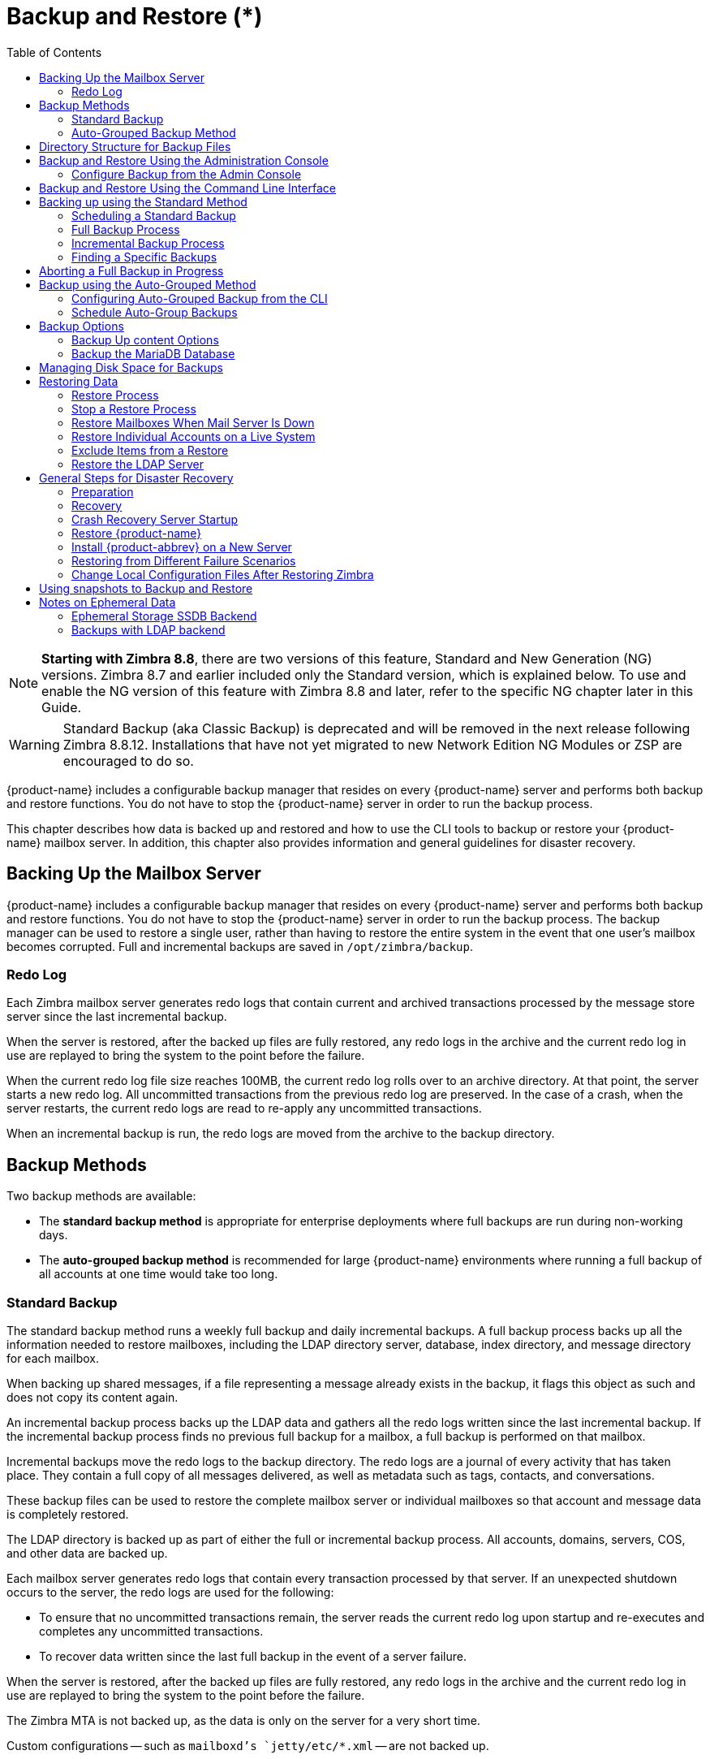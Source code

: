 [[backup_and_restore]]
= Backup and Restore (*)
:toc:

[NOTE]
*Starting with Zimbra 8.8*, there are two versions of this feature, Standard and New Generation (NG) versions.
Zimbra 8.7 and earlier included only the Standard version, which is explained below.
To use and enable the NG version of this feature with Zimbra 8.8 and later, refer to the specific NG chapter later in this Guide.


[WARNING]
Standard Backup (aka Classic Backup) is deprecated and will be removed in the next release following Zimbra 8.8.12.
Installations that have not yet migrated to new Network Edition NG Modules or ZSP are encouraged to do so.

{product-name} includes a configurable backup manager that resides on every
{product-name} server and performs both backup and restore functions. You
do not have to stop the {product-name} server in order to run the backup
process.

This chapter describes how data is backed up and restored and how to use
the CLI tools to backup or restore your {product-name} mailbox
server. In addition, this chapter also provides information and general
guidelines for disaster recovery.

== Backing Up the Mailbox Server

{product-name} includes a configurable backup manager that resides
on every {product-name} server and performs both backup and
restore functions. You do not have to stop the {product-name}
server in order to run the backup process. The backup manager can be
used to restore a single user, rather than having to restore the entire
system in the event that one user's mailbox becomes corrupted. Full and
incremental backups are saved in `/opt/zimbra/backup`.


=== Redo Log

Each Zimbra mailbox server generates redo logs that contain current and
archived transactions processed by the message store server since the
last incremental backup.

When the server is restored, after the backed up files are fully
restored, any redo logs in the archive and the current redo log in use
are replayed to bring the system to the point before the failure.

When the current redo log file size reaches 100MB, the current redo log
rolls over to an archive directory. At that point, the server starts a
new redo log. All uncommitted transactions from the previous redo log
are preserved. In the case of a crash, when the server restarts, the
current redo logs are read to re-apply any uncommitted transactions.

When an incremental backup is run, the redo logs are moved from the
archive to the backup directory.

== Backup Methods

Two backup methods are available:

* The *standard backup method* is appropriate for enterprise deployments
where full backups are run during non-working days.

* The *auto-grouped backup method* is recommended for large {product-name}
environments where running a full backup of all accounts at one time would
take too long.

=== Standard Backup

The standard backup method runs a weekly full backup and daily
incremental backups. A full backup process backs up all the information
needed to restore mailboxes, including the LDAP directory server,
database, index directory, and message directory for each mailbox.

When backing up shared messages, if a file representing a message
already exists in the backup, it flags this object as such and does not
copy its content again.

An incremental backup process backs up the LDAP data and gathers all the
redo logs written since the last incremental backup. If the incremental
backup process finds no previous full backup for a mailbox, a full
backup is performed on that mailbox.

Incremental backups move the redo logs to the backup directory. The redo
logs are a journal of every activity that has taken place. They contain
a full copy of all messages delivered, as well as metadata such as tags,
contacts, and conversations.

These backup files can be used to restore the complete mailbox server or
individual mailboxes so that account and message data is completely
restored.

The LDAP directory is backed up as part of either the full or
incremental backup process. All accounts, domains, servers, COS, and
other data are backed up.

Each mailbox server generates redo logs that contain every transaction
processed by that server. If an unexpected shutdown occurs to the
server, the redo logs are used for the following:

* To ensure that no uncommitted transactions remain, the server reads
the current redo log upon startup and re-executes and completes any
uncommitted transactions.
* To recover data written since the last full backup in the event of a
server failure.

When the server is restored, after the backed up files are fully
restored, any redo logs in the archive and the current redo log in use
are replayed to bring the system to the point before the failure.

The Zimbra MTA is not backed up, as the data is only on the server for a
very short time.

Custom configurations -- such as `mailboxd`'s `jetty/etc/*.xml` -- are not backed up.

==== Backup Notification

A backup report is sent to the admin mailbox when full and incremental
backups are performed. This report shows the success or failure of the
backup and includes information about when the backup started and ended,
the number of accounts backed up and redo log sequence range.

If the backup failed, additional error information is included.

=== Auto-Grouped Backup Method

The auto-grouped backup method runs a full backup for a different group
of mailboxes at each scheduled backup. The auto-grouped backup method is
designed for very large {product-name} environments where backing
up all accounts can take a long time. Because auto-grouped backups
combine full and incremental backup functions, there is no need for
incremental backups. Each auto-grouped session runs a full backup of the
targeted group of mailboxes. It is not recommended to run auto-grouped
backups manually since they are scheduled from the CLI and run
automatically at the scheduled times.

== Directory Structure for Backup Files

The backup destination is known as a backup target. To the backup
system, it is a path in the file system of the mail server. The Zimbra
default backup directory is `/opt/zimbra/backup`.

The backup directory structure created by the standard backup process is
shown in
<<standard_backup_directory_structure,Standard Backup directory structure>>.
You can run regularly scheduled backups to the same target area without
overwriting previous backup sessions.

The *accounts.xml* file lists all accounts that are in all the backups
combined. For each account, this file shows the account ID, the email
address, and the label of the latest full backup for that account. If
you save your backup sessions to another location, you must also save
the latest accounts.xml file to that location. The accounts.xml file is
used to look up the latest full Backup for an account during restore. If
the accounts.xml file is missing you must specify the backup label to
restore from.

The redo log directory is located at `/opt/zimbra/redolog/redo.log`. When
the current redo log file size reaches 100MB, the current redo log rolls
over to an archive directory, `/opt/zimbra/redolog/archive`. At this
point the server starts a new redo log. All uncommitted transactions
from the previous redo log are preserved. In the case of a crash, when
the server restarts, the current redo logs are read to re-apply any
uncommitted transactions.

Redo operations are time critical, therefore a directory move is
performed instead of a copy-then-delete function. This directory move
can only be performed if the source and destination paths are on the
same file system volume. In other words, the `redo` log and `redo-archive`
log must be on the same file system volume because the archive files are
a subdirectory of the redo log file system.

All incremental and auto-grouped backup sessions must be saved to the
same directory as all the redo logs must be found in the same backup
target. Standard full backup sessions can use a different target
directory.

.Standard Backup directory structure
[cols="1,3",options=""]
|=======================================================================
|`/opt/zimbra/backup` |
Default root of backups

|`accounts.xml/` |
List of all accounts, each with email file address, Zimbra ID, and latest
full backup label. The accounts.xml maintains the mapping of email
addresses to their current zimbraIds and also the most recent full backup
for each account.

|`sessions/` |
Root of backup sessions.

|`full-<timestamp>/` |
A full backup directory. The timestamp for a session is the backup start
time in GMT, including milliseconds. GMT is used rather than local time to
preserve visual ordering across daylight savings transitions.

|`session.xml` |
Metadata about this backup label for a full or incremental session, such as
start and stop times.

|`shared_blobs/` |
Contains message files that are shared among accounts in this backup.

|`sys/` |
Global database tables and `localconfig`.

|`db_schema.xml` |
Database schema information for global tables. Each table dump file has a
``.csv` format.

|`localconfig.xml` |
Copy of `/opt/zimbra/conf/localconfig.xml` at the time of the backup.

|`<table name>.dat` |
Database table data dump.

|`LDAP/ldap.bak` |
LDAP dumps.

|`accounts/` |
Each account's data is saved in a subdirectory of this.

|`<.../zimbraId>/` |
Root for each account.

|`meta.xml` |
Metadata about this account's backup.

|`ldap.xml` |
Account's LDAP information, including aliases, identities, data sources,
distribution lists, etc.

|`ldap_latest.xml` |
If this is present, this files links to ldap.xml of the most recent
incremental backup.

|`db/` |
Account-specific database table dumps.

|`db_schema.xml` |
Database schema information for this account's tables.

|`<table name>.dat` |
Database table data dump.

|`blobs/` |
Contains blob files.

|`index/` |
Contains Lucene index files.

|`incr-<timestamp>` |
An incremental backup directory. This directory is similar to the full
backup directory schema and includes these metafiles.

|`session.xml` |

|`sys/db_schema.xml` |

|`accounts/.../<zimbraID>/ldap.xml` |
`incr-<timestamp>` does not include
`accounts/.../<zimbraId>/db/db_schema.xml` because incremental backup does
not dump account tables.

|=======================================================================

[NOTE]
For auto-grouped backups, the directory structure saves the
redo log files to the full backup session. There are no incremental
backup sessions.

== Backup and Restore Using the Administration Console

Many of the backup and restore procedures can be run directly from the
Administration Console. In the Navigation pane, *Monitoring>Backup*
lists each of the servers.

=== Configure Backup from the Admin Console

Backups can be configured from the Administration Console as a global
settings configuration and as a server-specific configuration. Server
settings override global settings.

In the global settings, you can configure the email addresses to receive
notification about the results of the backup. The default is to send the
notification to the admin account.

For Auto-grouped, you configure the number of groups to divide the
backups into.

The standard backup is the default and is automatically scheduled. You do
not need to make any additional changes. But when running the auto-grouped
backup you must manually configure the backup schedule. To do so, access
the CLI and follow the steps under
<<schedule_auto_group_backups,Schedule Auto-Group Backups>>
to run `zmschedulebackup -D` to set the default
schedule for auto-grouped backups.

*Throttling option with auto-grouped backup.* The auto-grouped backup
method automatically backs up mailboxes that have never been backed up
when the next backup is scheduled. This might not be the best option
every time a full backup is required on all mailboxes, such as
immediately after massive mailbox migrations or after a major upgrade.
Enabling *Throttle automatic* *backups* limits the mailbox count in a
daily backup to T/N. This breaks the constraint of backing up all
mailboxes in N days, but it helps backup to finish during off hours.

When all mailboxes are backed up at least once, disable throttling:
[source, bash]
----
zmprov mcf zimbraBackupAutoGroupedThrottled TRUE
----

== Backup and Restore Using the Command Line Interface

The Zimbra backup and restore procedures can be run as CLI commands.

The following utilities are provided to create backup schedules,
perform full and incremental backups, restore the mail server, or
restore the LDAP server.

* `zmschedulebackup` -- This command is used to schedule full backups,
incremental backups, and deletion of old backups.
* `zmbackup` -- This command executes full or incremental backup of the {product-name} mailbox
server. This is run on a live server, while the `mailboxd` process and the
mailbox server are running. This command also has an option to manually
delete old backups when they are no longer needed.
* `zmbackupabort` -- This command stops a full backup that is in process.
* `zmbackupabort -r` -- This command stops an ongoing restore.
* `zmbackupquery` -- This command lists the information about ongoing and
completed backups, including labels and dates.
* `zmrestore` -- This command restores a backup to a running {product-name} mailbox server.
* `zmrestoreoffline` -- This command restores the {product-name} mail server when the `mailboxd` process is stopped.
* `zmrestoreldap` -- This command restores the complete LDAP directory
server, including accounts, domains, servers, COS and other data.

Refer to <<command_line_utilities,Appendix A: Command Line Utilities>>
for usage and definitions for each of these commands.

== Backing up using the Standard Method

When you initiate a backup, you can issue the command from the same
server being backed up, run the command remotely and specify the target
server on the command line, or use the Administration Console to start a
backup session.

=== Scheduling a Standard Backup

When {product-name} was installed, the backup schedule for the
standard method of full and incremental backups was added to the
crontab. Under the default schedule, the full backup is scheduled for
1:00 a.m., every Saturday. The incremental backups are scheduled for
1:00 a.m., Sunday through Friday.

By default, backups older than a month are deleted every night at 12
a.m.

You can change the backup schedule using the `zmschedulebackup` command.

Specify the fields as follows, separate each field with a blank space:

* minute -- 0 through 59
* hour -- 0 through 23
* day of the month -- 1 through 31
* month -- 1 through 12
* day of the week -- 0 through 7 (0 or 7 is Sunday, or use names)

Type an asterisk (*) in the fields you are not using.

.`zmschedulebackup` options
========
* Replace the existing full backup, incremental backup and delete backup
schedule. When you use `-R`, the complete backup schedule is replaced. If
you use this command, remember to set the deletion schedule, if you want
backup sessions to be scheduled for automatic deletion. This example
replaces the existing schedule to have full backups run on Sunday at 1
a.m., incremental backups to run Monday through Saturday at 1 a.m., and
old backups deleted at 12:00 a.m. every day.
+
[source, bash]
----
zmschedulebackup -R f "0 1 * * 7" i "0 1 * * 1-6" d 1m "0 0 * * *"
----

* Add an additional full backup time to your current schedule. This
example adds a full backup on Thursday at 1 a.m.
+
[source, bash]
----
zmschedulebackup -A f "0 1 * * 4"
----
* Review your backup schedule. The schedule is displayed.
+
[source, bash]
----
zmschedulebackup -q
----
* Save the schedule command to a text file. This would allow you to
easily recreate the same schedule after a reinstall or upgrade
+
[source, bash]
----
zmschedulebackup -s
----

[NOTE]
To return backups to the default schedule use the command `zmschedulebackup -D`.
========

==== Default Standard Backup Schedule

The default backup schedule is displayed similarly to the following
example:

.Default Backup Schedule
======================================================
[source,bash]
0 1 * * 6 /opt/zimbra/bin/zmbackup -f - all
0 1* * 0-5 /opt/zimbra/bin/zmbackup -i
0 0 * * * /opt/zimbra/bin/zmbackup -del 1m
======================================================

Read as follows:

.The full backup runs on 1 a.m. on Saturdays
[source,bash]
----
0 1 * * * 6 /opt/zimbra/bin/zmbackup -f - all
----


.An incremental backup runs at 1 a.m. from Sunday through Friday
[source,bash]
----
0 1* * 0-5 /opt/zimbra/bin/zmbackup -i
----

.Backup sessions are deleted at midnight 1 month after they were created.
[source,bash]
----
0 0 * * * /opt/zimbra/bin/zmbackup -del 1m
----


.How to read the crontable
****
Each crontab entry contains six fields that appear in this order:

[cols="1,1,1,1,1,5",options="header",]
|=======================================================================
6+|Field
|*1* |*2* |*3* |*4* |*5* |*6*
|*0* |*1* |* |* |*6* |`/opt/zimbra/bin/zmbackup -f -all`
|=======================================================================

. minute (0-59 allowed)
. hour (0-23)
. day of the month (1-31)
. month (1-12 or names)
. day of the week (0-7 or names allowed, with both 0 and 7 representing
Sunday
. string to be executed

[NOTE]
The asterisk character works as a wild card, representing every
occurrence of the field's value.
****

Admin Console: ::
*Home > Configure > Global Settings > Backup/Restore*

You can add additional recipient addresses or change the notification email
address in the Administration Console.

=== Full Backup Process

The full backup process goes through the following steps to back up the
mailbox, the database, the indexes, and the LDAP directory:

. Backs up the global system data including system tables and
`localconfig.xml`.
. Iterates through each account to be backed up and backs up the LDAP
entries for those accounts.
. Places the account's mailbox in maintenance mode to temporarily
block mail delivery and user access to that mailbox.
. Backs up the mailbox.
.. Creates MariaDB dump for all data related to that mailbox.
.. Backs up the message directory for that mailbox.
.. Creates a backup of the index directory for that mailbox.
. Returns that account's mailbox to active mode and moves on to the
next one.
. Backs up the LDAP directory.

A full backup is usually run asynchronously. When you begin the full
backup, the label of the ongoing backup process is immediately
displayed. The backup continues in the background. You can use the
`zmbackupquery` command to check the status of the running backup at any
time.

Backup files are saved as `zip` files without compression. To change the
default `zip` option, see <<command_line_utilities,Appendix A: Command Line Utilities>>,
zmbackup section.

=== Incremental Backup Process

Incremental backups are run using the CLI command, *zmbackup*. The
process for incremental backup is as follows:

. Backs up the global system data including system tables and
`localconfig.xml`.

. Iterates through each account to be backed up and backs up the LDAP
entries for those accounts.

. Moves the archive redo logs, created since the last backup, to the
`<backup_target>/redologs` folder.
+
Archived logs that are less than an hour old at the time of incremental
backup are copied to the backup and are not deleted. These redologs are
deleted one hour after the backup. The interval is set by the
`localconfig` key `backup_archived_redolog_keep_time`. The default is 3600
seconds.
+
If no full backup for this account is found, the backup process performs
a full backup on this account, even if only an incremental backup was
specified.

.  Backs up the LDAP directory.

==== Performing Manual Backups

Use the zmbackup command to perform the following backup operations:

* Perform a manual backup of all mailboxes on server<1>:
[source,bash]
----
zmbackup -f -s server1.domain.com -a all
----
* Perform a manual, incremental backup of all mailboxes on *server1*
since last full backup
[source,bash]
----
zmbackup -i -s server1.domain.com -a all
----
* Perform a manual, full backup of only *user1's* mailbox on *server1*
[source,bash]
----
zmbackup -f -s server1.domain.com -a user1@domain.com
----

==== Deleting Backup Sessions

You can delete backup sessions either by label or by date.

* Deleting by label deletes that session and all backup sessions before
that session.
* Deleting by date deletes all backup session prior to the specified
date.

For example, `zmbackup -del 7d` deletes backups older than 7 days
from now. You can specify day (`d`), month (`m`), or year (`y`).

=== Finding a Specific Backups

Each full or incremental backup is a backup session.

Each backup session is labeled with date and time. For example, the
label `full-20210712.155951.123` says this is a backup from July 12,
2021 at 3:59:51.123.

[NOTE]
The times set in the session label are GMT, not the local time. GMT is used
rather than local time to preserve visual ordering across daylight savings
transitions.

Use the `zmbackupquery` command to find full backup sessions.

* To find a specific full backup session:
[source,bash]
----
zmbackupquery -lb full-20210712.155951.123
----
* To find a full backup sessions since a specific date:
[source,bash]
----
zmbackupquery --type full --from "2021/01/01 12:45:45"
----
* To find all full backup sessions in the backup directory:
[source,bash]
----
zmbackupquery --type full
----
* To find the best point in time to restore for an account specify a
time window
[source,bash]
----
zmbackupquery -a user1@example.com --type full --from "2021/07/05 12:01:15" --to "2021/07/12 17:01:45"
----

[NOTE]
If a backup session is interrupted because the server crashes during backup
(not aborted), the interrupted backup session is saved as a temporary
session. The temporary backup session is put in
`<backup_target>/sessions_tmp` folder. You can use the `rm` command to delete the
directory.

== Aborting a Full Backup in Progress

. Before you can abort a backup, you must know the backup session
label. This label is displayed when `zmbackup` first starts. If you do not
know the full backup label, use `zmbackupquery` to find the label.

.  Use the `zmbackupabort` command to stop a backup that is in progress.
The backup is immediately stopped and becomes a partially successful
backup.
+
* Stop the backup, if you know the label name
[source,bash]
----
zmbackupabort -lb full-20210712.155951.123 -s server1
----
* Stop the backup, if you do not know the label
[source,bash]
----
zmbackupquery
zmbackupabort -s server1 -lb full-20210712.155951.123
----

== Backup using the Auto-Grouped Method

The auto-grouped backup method is configured either from the
Administration Console or from the CLI.

Admin Console: ::
*Home > Configure > Global Settings > Backup/Restore* or +
*Home > Configure > Servers -> _server_ -> Backup/Restore*

=== Configuring Auto-Grouped Backup from the CLI

Set the backup method in the global configuration, and you can override
the configuration on a per server basis if you do not want a particular
server to use the auto-grouped backup method.

To set up auto-grouped backup, you modify LDAP attributes with
the zmprov command:
[source, bash]
----
zmprov mcf <ldap_attribute> <arg>
----
You can also set the attributes at the server level using `zmprov ms`.

The following LDAP attributes are modified:

* `zimbraBackupMode` -- Set it to be *Auto-Grouped*. The default is
Standard.
* `zimbraBackupAutoGroupedInterval` -- Set this to the interval in either
days or weeks that backup sessions should run for a group. The default
is `1d`. Backup intervals can be 1 or more days, entered as `xd` (e.g. `1d`); or 1
or more weeks, entered as `xw` (e.g. `1w`).
* `zimbraBackupAutoGroupedNumGroups` -- This is the number of groups to
spread mailboxes over. The default is 7 groups.

=== Schedule Auto-Group Backups

You must configure the auto-group backup schedule.

Run `zmschedulebackup -D` to set the default schedule for
auto-grouped backups based on your `zimbraBackupAutoGroupedInterval`
setting.

One group is backed up each interval. The auto-grouped backup
automatically adjusts for changes in the number of mailboxes on the
server. Each backup session backs up the following:

* All mailboxes that have never been backed up before. These are newly
provisioned mailboxes.
* All mailboxes that have not been backed within the number of scheduled
backup days. For example, if backups are scheduled to run over six days,
mailboxes that have not been backed up in the past 5 days are backed up.
* More mailboxes, the oldest backup first. This is done so that the
daily auto-grouped backup load is balanced.
+
For example, if you configured the auto-grouped backup interval to be
daily (1d) and the number of groups to be 7, the first time auto-grouped
backup runs, all accounts are backed up. After the initial backup,
auto-grouped backup runs again the next day. This time accounts that
have been newly provisioned and a percentage of accounts close to
one-seventh of the total are backed up again. Accounts with the oldest
backup date are backed up first. The backup continues with newly
provisioned accounts and approximately one-seventh of accounts being
backed up daily over seven days.

When backing up shared messages, if a file representing a message
already exists in the backup, it flags this object as such and does not
copy its content again.

Backup files are saved as `zip` files without compression. To change the
default `zip` option, see <<command_line_utilities,Appendix A: Command Line Utilities>>,
`zmbackup` section.

These backup files can be used to restore the complete {product-name}
system or individual mailboxes so that account and message data is
completely restored. Archived redo logs are moved to the backup session as
part of the full backup. When the server is restored from an auto-grouped
backup, redo logs are replayed to bring the system to the point before the
failure.

== Backup Options

The backup process can be configured to selectively backup content and
to back up the MariaDB database.

=== Backup Up content Options

You can configure these backup options so that search indexes, blobs,
and HSM blobs are not backed up during a full backup session.

* `zimbraBackupSkipSearchIndex` -- Default is *FALSE*. If set to *TRUE*, the search index is not backed up. The mailbox will have to be reindexed
after restoring from a backup without the search index.
* `zimbraBackupSkipBlobs` -- Default is *FALSE*. If this is set to
*TRUE*, blobs are not backed up. This might be useful for getting a
quicker backup of just database data when the blobs reside on fault-tolerant storage. This configuration applies to all blobs, those
on the primary volumes as well as secondary (HSM) volumes.
* `zimbraBackupSkipHsmBlobs` -- Default is *FALSE*. If this is set to
*TRUE*, blobs on HSM volumes are not backed up. Set this if
`zimbraBackupSkipBlobs` is *FALSE* but you want to skip blobs on HSM
volumes.

=== Backup the MariaDB Database

You can configure {product-name} backups to run `mysqldump` to
back up your MariaDB database during backup sessions. When this is enabled,
a `mysqldump` backup runs with each full, incremental, and auto-grouped
backup.

The `mysqldump` is a backup of your MariaDB database at a specific time.
Data changes that occur later than the dump file are written to the
binary log. To recover to a specific point in time, binary logging must
be enabled. See the Zimbra wiki article, MariaDB Backup and Restore at
https://wiki.zimbra.com/wiki/MySQL_Backup_and_Restore.

The MariaDB dump files are gzipped and placed in the backup target
directory, or to `/opt/zimbra/backup`, if no directory is specified.

These files can be quite large. Make sure that the free disk space is at
least three times greater than the actual MariaDB database file for each
MariaDB database backup file that is saved.

* Enable `mysqldump` to run automatically with your backups, type
[source, bash]
----
zmlocalconfig edit mysql_backup_retention=<N>
----
*N* is the number of copies of the MariaDB database backups that
are retained.

[NOTE]
To restore a MariaDB database, contact Zimbra support for assistance.

== Managing Disk Space for Backups

Backup sessions fail if the target disk does not have enough space. All
data backed up in the backup session is discarded and deleted.

You can choose to receive notification when your disk might not have
enough space to complete the backup

Configuring the `zimbraBackupMinFreeSpace` attribute helps you
manage running backup session by notifying you.

Set the value for attribute `zimbraBackupMinFreeSpace` to the amount of
free space required on the backup target disk before a backup session is
run. If the disk has less space than the value set in the attribute, the
back up session will not run and an email notification is sent to the
administrator.

[NOTE]
If you are also backing up the MariaDB database, make sure you set the value
large enough to include the `myslqdump` file size.

The value for this attribute can be specified as a percentage of the
total disk space, for example `25%`, or as a number of bytes, for example
`300MB`, `50GB`, etc. The default value is `0`, meaning the check is disabled
and backup is always allowed to start.

The attribute can be set globally or by server.

* As global:
[source, bash]
----
zmprov mcf zimbraBackupMinFreeSpace <value>
----
* By server:
[source, bash]
----
zmprov ms <zmhostname> zimbraBackupMinFreeSpace <value>
----

Backup sessions run if the free disk space is at least the value you
set. If your backup file is larger than the value, the backup session
fails. You should monitor the size of the backup files and adjust the
attribute value if the backup requires more space than the configured
value.

== Restoring Data

Three types of restore procedures can be run:

* The `zmrestore` command is used to restore the mailboxes while the
{product-name} mailbox server is running.

* The `zmrestoreoffline` command is used to restore the mailbox server when
just the `mailboxd` process it is stopped. This command is run for disaster recovery.

* The `zmrestoreldap` command is used to restore the content of the
LDAP directory server.

The restore process allows all accounts or individual accounts to be
specified.

=== Restore Process

The *zmrestore* process goes through the following steps to restore the
mailbox, the database, the indexes, and the LDAP directory.

.  Retrieves specified accounts to be restored, or specify *all* for
all accounts that have been backed up.
.  Iterates through each mailbox:
..  Deletes the mailbox on the server to clear any existing data
..  Restores the last full backup of the MariaDB data, the index directory,
and the message directory for that mailbox
..  Replays redo logs in all incremental backups since last full backup
..  Replays all archived redo logs for that mailbox, from the redo log
archive area on the mailbox server
..  Replays the current redo log

[NOTE]
Accounts are restored, even if the account exceeds its quota.  The next
time the user performs an action that affects quota, they receive a warning
that they have exceeded their quota.

[IMPORTANT]
Users using the Zimbra Connector for Microsoft Outlook must perform an
initial sync on the Outlook client when they log on after the Zimbra server
is restored.

*Examples*

.Perform a full restore of all accounts on server1
====
Including last full backup and any incremental backups since last full backup
[source, bash]
----
zmrestore -a all
----
====

.Perform a single account restore on server1
====
[source, bash]
----
zmrestore -a account@company.com
----
====

.Restore to a specific point in time (PIT)
====
The following restore options affect redo log replay. If you do not specify
one of these options, all redo logs since the full backup you're restoring
from are replayed

[IMPORTANT]
After you perform any of the following point-in-time restores, you should
immediately run a complete backup for those accounts to avoid future
restore problems with those accounts.

A restore that is run using any of the following options is a
point-in-time restore:

* `-restoreToTime` *<arg>* - Replay the redo logs until the time
specified.
* `-restoreToIncrLabel` *<arg>* - Replay redo logs up to and including
this incremental backup.
* `-restoreToRedoSeq` *<arg>* - Replay up to and including this
redo log sequence.
* `-br` - Replays the redo logs in backup only, therefore excluding
archived and current redo logs of the system.
* `-rf` - Restores to the full backup only. This does not include any
incremental backups at all.
====

.Specify an exact time, the incremental backup label, or the redo log sequence to restore to.
====
Restore stops at the earliest possible point in time if more than one point
in time restore options are specified.
[source, bash]
----
zmrestore -a account@company.com-restoreToTime <arg>
----
Two common ways to write the <timearg> are

* `"YYYY/MM/DD hh:mm:ss"`
* `YYYYMMDD.hhmmss`
====

.Perform an incremental restore only to last full backup, excluding incremental backups since then, for all accounts
====
[source,bash]
----
zmrestore -rf --a all
----
====

.Restore mailbox and LDAP data for an account
====
[source,bash]
----
zmrestore -ra -a account@company.com
----
====

.Restore to a new target account
====
A prefix is prepended to the original account names
[source,bash]
----
zmrestore -ca -a account@company.com -pre restore
----
The result from the above example would be an account called
restoreaccount@company.com.
====

.Restore system tables in the database (db) and `localconfig.xml`
====
[source,bash]
----
zmrestore -sys
----
====

.Include `--contineOnError` (`-c`) to the command so that the restore process continues if an error is encountered.
====
[source,bash]
----
zmrestore -a all -c
----
When `-c` is designated, accounts that could not be restored are displayed
when the restore process is complete.
====

.Restore a specific account
====
Can also be used to restore deleted accounts
[source,bash]
----
zmrestore -a account@company.com
----
====

.Avoid restoring accounts that were deleted
====
[source,bash]
----
zmrestore -a account@company.com -skipDeletedAccounts
----
====

.Restore a mailbox, but exclude all the delete operations that were in the redolog replay
====

When the mailbox is restored it will contain messages that were
deleted. This is useful if users use POP and remove messages from the
server
[source,bash]
----
zmrestore -a account@company.com --skipDeletes
----
[NOTE]
When the latest point in time is requested, do not add a backup label
(`-lb`). Without specifying the label, the most recent full backup before the
requested point is automatically used as the starting point.
====

=== Stop a Restore Process

The `zmbackupabort -r` command interrupts a restore that is in process.
The restore process stops after the current account finishes being
restored. The command displays a message showing which accounts were not
restored.

To stop the restore type:
[source,bash]
----
zmbackupabort -r
----

=== Restore Mailboxes When Mail Server Is Down

The offline restore process can only be run when the$1`mailboxd` server is
not running. In general, offline restore is run under the following
circumstances:

* Certain components of the Zimbra server are corrupted, and the server
cannot be started. For example, the data in LDAP or the database are
corrupted.
* A disaster requires the Zimbra software to be reinstalled on the
server.

The offline restore must be run before the {product-name} mailbox
store server is started to keep the redo logs in sequence.

In a disaster recovery when the Zimbra software is reinstalled, if `mailboxd`
is started before the backup files are restored, the mail server would
begin to accept email messages and perform other activities, producing redo
logs in the process. Since the pre-disaster data have not been restored to
the server, the redo logs would be out of sequence. Once `mailboxd` is
running, it would be too late to restore the pre-disaster data.

The offline restore process goes through the following steps.

. Specified accounts to be restored are retrieved. If the command-line
does not specify any mailbox address, the list of all mailboxes on the
specified mail host is retrieved from Zimbra LDAP directory server.
. Iterates through each mailbox:
.. Deletes the mailbox on the server to clear any existing data
.. Restores the last full backup of the MariaDB data, the index
directory, and the message directory for that mailbox
.. Replays redo logs in all incremental backups since last full backup
.. Replays all archived redo logs for that mailbox, from the redo log
archive area on the mailbox server
.. Replays the current redo log

==== Restore All Accounts

. Restore all accounts on server1 when `mailboxd` is stopped
+
[source,bash]
----
zmrestoreoffline -a all
----
. Start `mailboxd` after the offline restore is complete
+
[source,bash]
----
zmcontrol startup
----

=== Restore Individual Accounts on a Live System

Use the *zmrestore* command to restore one or more selected accounts. In
the event that a user's mailbox has become corrupted, you might want to
restore that user from the last full and incremental backup sets.

. For each account to be restored, put the account into maintenance mode
+
[source,bash]
----
zmprov ma <account> zimbraAccountStatus maintenance
----
+
Maintenance mode prevents the delivery of new emails during the restore.
Otherwise, the emails would be overwritten during the restore process.

. Run the `zmrestore` command to restore the accounts
+
[source,bash]
----
zmrestore -a account@abc.com
----

.  For each account that was restored, put the account back into active mode
+
[source,bash]
----
zmprov ma <account> zimbraAccountStatus active
----

[IMPORTANT]
If a user account is restored and the COS that the account was assigned no
longer exists, the default COS is assigned to the account.

=== Exclude Items from a Restore

When you restore from a full backup, you can exclude the search index
and blobs.

* *Search index* -- If you do not restore the search index data, the
mailbox will have to be reindexed after the restore.
+
[source,bash]
----
zmrestore -a <all|account> --exclude-search-index
----

* *Blobs* -- This is a useful option when all blobs for the mailbox being
restored already exist.
+
[source,bash]
----
zmrestore <all or account>|--exclude-blobs
----

* *HSM-blobs* -- This is useful when all HSM blobs for the mailbox
being restored already exist.
+
[source,bash]
----
zmrestore <all or account> --exclude-hsm-blobs
----

=== Restore the LDAP Server

In a disaster recovery where you need to restore the entire system,
restore the LDAP directory server first.

The `zmrestoreldap` command restores the global LDAP data including COS,
distribution lists, etc. You can restore the complete LDAP server, which
recreates the entire schema or you can restore specific accounts. You
specify the session to restore. The restore command has to be run on the
LDAP server being restored.

*Examples*

.Find the LDAP session labels
====
[source,bash]
----
zmrestoreldap -lbs
----
====

.Restore the complete LDAP directory server
====
[source,bash]
----
zmrestoreldap -lb full20211130135236
----
====

.Restore LDAP data for specific accounts
====
[source,bash]
----
zmrestoreldap -lb full20211130135236 -a tac@abc.com jane@abc.com
----
====

== General Steps for Disaster Recovery

Use the following steps to restore a mailbox store server in a general
disaster scenario involving multiple machines.

=== Preparation

.  Restore the LDAP directory server to a known good state before doing
anything with the mailbox store server.
.  Put all mailboxes into maintenance mode to prevent mail delivery and
user login while restoring the mailboxes.
.  Stop the mailbox store server if it is running.

=== Recovery

.  Reinstall the {product-name} software on the mailbox server,
if necessary.
.  Restore mailboxes.
.  Start the {product-name} server.
.  Put all {product-name} mailboxes back in active mode.
.  Run a full backup of the server.

=== Crash Recovery Server Startup

When your system unexpectedly stops and then restarts on startup, the
server searches the redo log for uncommitted transactions and replays
any that it finds. Replaying the redo logs brings the system to a
consistent state.

=== Restore {product-name}

If a complete machine failure occurs, use the following steps to restore
to a new server.

[IMPORTANT]
The {product-name} version you install on the new server *must be the
same version* as installed on the old server.  The server can have a
different operating system.

The new server hardware must meet the requirements described in the
Installation Prerequisites section of the {product-name} Single
Server Installation guide. Install the new operating system, making any
necessary OS configuration modifications as described in the
installation guide.

You do the following to restore to a new server:

.  Prepare the new server.
.  Block client access to the old server's IP address with firewall
rules.
.  Mount any volumes that were in use on the older server.
.  Delete the MariaDB data that is set up in the initial installation of
{product-name}.
.  Copy the backup files to the new server.
.  Run `zmrestoreldap` to restore the global LDAP data.
.  Run `zmrestoreoffline` to restore account data from the backup sessions.
.  Prepare and run a new backup.

==== Old Server Status

Two scenarios for disaster recovery are the server has died and the
{product-name} files cannot be accessed, or {product-name}
is still running, but the server hardware needs to be replaced.

*If the server is not running:*

.  Block client access to the server IP address with firewall rules.
.  Find the latest full {product-name} backup session to use.

*If the server is still running, to prepare the move to the new server:*

.  Block client access to the server's IP address with firewall rules.
.  Run a full backup of the old service, or if the backup is recent,
run an incremental backup to get the most current incremental backup
session.
.  Run `zmcontrol stop`, to stop {product-name}. In order to
restore to the most current state, no new mail should be received after
the last incremental backup has run.
.  Change the hostname and IP address on the old server to something
else. Do not turn off the server.

=== Install {product-abbrev} on a New Server

Before you begin, make sure that the new server is correctly configured
with the IP address and hostname and that {product-name} is
installed and configured with the same domain, hostname, passwords, etc.
as the previous server. See the {product-name} installation guide
for more information about preparing the server. Before you begin to
install {product-name}, note the information you need from the old
server including admin account name and password, LDAP, Amavis, and
Postfix passwords, spam training, and non-spam training user account
names, exact domain name, and the global document account name.

[NOTE]
Make sure the computer time is set to the same time as the old
server. Verify that the old hostname and MX DNS records resolve to the new
server.

.  Copy the {product-name} License.xml file to a directory on the
new server. You cannot complete the {product-name} installation if
the license is not on the new server.
.  Run `./install.sh` and follow the directions in the installation guide
to install {product-name}. Make sure that you configure the same
domain, hostname, passwords as on the old server. During Zimbra
Collaboration install, the following settings must be changed to match
the original server settings:
..  *Zimbra LDAP Server* -- For *Domain to create*, identify the same
default domain as on the old server.
..  *Zimbra Mailbox Server* -- An administrator's account is
automatically created.
* Make sure that the account name for *Admin user to create* is the same
name as on the original server.
* Set the admin password to be the same as on the old server.
* Set the LDAP password to be the same as on the old server.
* Set the Postfix user and Amavis user passwords to be the same as on
the old server
* Change the *Spam training user* and the *Non-spam (HAM) training*
*user* account names to be the same as the spam account names on the old
server.
* *Global Document Account* -- This account name is
automatically generated and is usually named wiki. If you changed this,
change the Global Document Account name to be the same account name as
on the original server.
..  Change any other settings on the new server to match the
configuration on the original server.
..  In the main menu, set the default backup schedule and the automatic
starting of servers after the configuration is complete to *NO*.

==== Restoring a Backup to a New Server

.  Stop the new server
+
[source,bash]
----
zmcontrol stop
----

.  If the old server had additional storage volumes configured, mount
the additional volumes now.

.  Delete the MariaDB data and reinitialize an empty data directory. If
you do not do this, `zmrestoreoffline` will have errors. As `zimbra`, type:
+
[source,bash]
----
rm -rf /opt/zimbra/db/data/* /opt/zimbra/libexec/zmmyinit
----
+
The MariaDB service is now running.

.  Copy all the files in the `/backup` folder from the old server or
from an archive location to `/opt/zimbra/backup`.

.  Restore the LDAP.
+
[source,bash]
----
zmrestoreldap -lb <latest_label>
----
+
If you are restoring a large number of accounts, you might run a command
such as the UNIX command, `nohup`, so that the session does not terminate
before the restore is complete.
+
[NOTE]
To find the LDAP session label to restore, type `zmrestoreldap –lbs`.

.  Ensure that the following services are running before attempting to execute `zmrestoreoffline`.
  - `mysqld` (MariaDB)
  - `slapd` (OpenLDAP)
+
[source,bash]
----
zmcontrol start
----

.  Ensure that the following services are stopped before attempting to execute `zmrestoreoffline`.
  - `mailboxd`
+
[source,bash]
----
zmmailboxdctl stop
----

Because some {product-name} services are running at this
point, type `zmconvertctl start`. This is required before running
`zmrestoreoffline`.

.  Sync your LDAP password from backup directory to the new production
servers LDAP config.
+
[source,bash]
----
zmlocalconfig -f -e zimbra_ldap_password=<password>
----

.  Start the offline restore after stopping `mailboxd`.
+
[source,bash]
----
zmmailboxdctl stop
zmrestoreoffline -sys -a all -c -br
----
+
You might run a command such as `nohup` here also. To watch the progress,
tail `/opt/zimbra/log/mailbox.log`.
+
[NOTE]
Use `–c` on the command line so that accounts are restored,
even if some accounts encounter errors during the offline restore
process.

.  Because some {product-name} services are running at this
point, type `zmcontrol stop` to stop all services.

.  Remove any old backup sessions because these sessions are no longer
valid.
+
[source,bash]
----
rm -rf /opt/zimbra/redolog/* /opt/zimbra/backup/*
----

.  Start {product-name}.
+
[source,bash]
----
zmcontrol start
----

.  Run a full backup.
+
[source,bash]
----
zmbackup -f -a all
----

. Remove the firewall rules and allow client access to the new
server.

=== Restoring from Different Failure Scenarios

The restoration steps are similar for most server failures you may
encounter. If a failure occurs, review the disaster recovery section to
understand the process and then follow the steps below for the specific
type of failure.

==== Restore When LDAP is Corrupted

.  Reinstall the LDAP server. See the {product-name} Installation
guide.
.  Find the label for the LDAP session to restore. Run the
`zmrestoreldap - lb <label>` command, with no arguments to restore all
accounts, domains, servers, COS, etc. for the LDAP server.
.  Make sure that all accounts are in active mode. From the command
line, type `zmprov ma zimbraAccountStatus active`

==== Restore After Replacing Corrupted Partitions

.  If a partition becomes corrupted, replace the failed disk.
.  To restore the latest full and incremental backup files, run
+
[source,bash]
----
zmrestore -a all
----
+
The *zmrestore* process automatically retrieves the list of all
mailboxes on the specified mail host from the backup date and iterates
through each mailbox to restore the mailboxes to the last known good
state.

==== Restore After Corrupted or Unreadable Redo Log

If the redo log becomes unreadable, the `mailboxd` service stops and
cannot restart. If this happens, inspect the hardware and software to
find the source of the problem before proceeding.

Without the latest redo log, the Zimbra mailbox server cannot be
returned to the most current state. The Zimbra mailbox data can be
restored to the latest archived redo log state. A new redo log for
current transactions is created after the Zimbra mailbox server is
restored.

[IMPORTANT]
The `mailboxd` service must not be running, and all accounts must be in
maintenance mode before beginning.

.  Put all accounts into maintenance mode.
+
[source,bash]
----
zmprov md <domain> zimbraDomainStatus maintenance
----

.  With the `mailboxd` service not running, type
+
[source,bash]
----
zmrestoreoffline
----
+
The offline restore process begins by retrieving the list of all
mailboxes on the specified mail host from the backup.
+
The offline restore than iterates through each mailbox to:
+
--
* Delete the mailboxes on the server
* Restore the last full backup from the backup area
* Restore all incremental backups for that mailbox in order, since the
last full backup. This involves replaying the redo logs from the backup
target area
* Replay all archived redo logs
--
+
Because the redo log for current transactions is not available, the
mailbox server is returned to the state of the last archived redo log.

.  After the offline restore is complete, start {product-abbrev}.
+
[source,bash]
----
zmcontrol startup
----

.  When the Zimbra mailbox server is up, run a full backup of the
Zimbra server. The full backup must be run immediately to have the
latest data backed up because the latest redo log is not available.

=== Change Local Configuration Files After Restoring Zimbra

The `localconfig.xml` file, located in the `/opt/zimbra/conf` folder,
includes the core Zimbra server configuration, such as paths and passwords,
This file is backed up in full and incremental backups. When you run an
incremental or full restore, the backed-up version of the `localconfig.xml`
is renamed `localconfig.xml.restore` and is copied to the `/opt/zimbra/conf`
directory.

If you have made changes since the last backup, you might need to replace
the `localconfig.xml` file with the restored copy. Compare these files, and
if the ``*.restore*`` file has the latest local configuration data, delete the
`localconfig.xml` file and rename the file with the `.restore` extension to
`localconfig.xml`.

== Using snapshots to Backup and Restore

You can backup and restore a server using the snapshot feature provided
by the storage layer rather than using Zimbra's backup and restore
feature. Using snapshots, you can maintain a standby site and reroute users
to the standby site to keep operations running if the primary site fails.

Snapshots are taken for all volumes of data and are transferred to the
standby site periodically. Data volumes that are backed up using
snapshots include MariaDB, blobs, Lucene index, and `redologs`.

When the primary site is down, the `zmplayredo` command is used to bring
consistency to the snapshots and to reapply any changes in data to
minimize data loss across volumes

There are four volumes of data:

* MariaDB
* Blob
* Lucene index
* Redologs

Sets of snapshots are taken every hour and transferred to the remote
standby site. However, all snapshots are not taken at one instant and
could be a second to a minute apart from each other. Also, snapshots of
redologs may be taken more frequently. The sequence of events could look
like:

----
8:00:00 - snapshot mysql
8:00:01 - snapshot blob
8:00:02 - snapshot index
8:00:03 - snapshot redolog
8:05:00 - transfer the snapshot set to remote site completed
...
8:15:00 - snapshot redolog
8:15:05 - transfer of redolog snapshot to remote site completed
...
8:30:00 - snapshot redolog
8:30:05 - transfer of redolog snapshot to remote site completed
...
8:35:00 - primary site fails
----

On the remote site, there are snapshots from the 8:00 set of data as
well as subsequent snapshots of the redologs. They all have to be
brought together so that the most recent information is available on the
standby site once users are rerouted to it.

You can now run the `zmplayredo` command to replay changes from 8:00:00.

[source,bash]
----
zmplayredo --fromTime "2021/10/17 08:00:00:000"
----

All data is brought forward to the current time and the standby site is
set up and running. Data from 8:30:00 to 8:35:00 is lost but that is
expected when the restore process is being carried out.


== Notes on Ephemeral Data

As of ZCS 8.8, ephemeral data is not backed up as part of the backup process.
Since auth tokens are ephemeral attributes, the implication is that clients
accessing accounts restored after deletion will need to re-authenticate;
auth tokens generated prior to the backup will no longer work.

=== Ephemeral Storage SSDB Backend

==== Backing up Ephemeral Data in SSDB

If SSDB is used as the ephemeral backend, a backup will not include any ephemeral
attributes.

Note: This section does not detail how to deploy and administer an SSDB server.
For that information please see section <<ssdb-configuration-options.adoc#ssdb_configuration_options,SSDB Configuration Options>>.

Backing up the data stored in SSDB (if so configured) is done as follows:

[source,bash]
----
ssdb-dump -h localhost -p 8888 -o /tmp/ephemeral-backup-<date>
----

Note: If running in master / slave configuration the `ssdb-dump` should be run on the *master*.

===== Example backup
[source,bash]
----
ssdb-dump - SSDB backup command
Copyright (c) 2012-2015 ssdb.io

recv begin...
received 1 entry(s)
received 10 entry(s)
received 100 entry(s)
received 1000 entry(s)
received 10000 entry(s)
received 100000 entry(s)
received 200000 entry(s)
received 300000 entry(s)
received 400000 entry(s)
received 400021 entry(s)
recv end

total dumped 400021 entry(s)
                               Compactions
Level  Files Size(MB) Time(sec) Read(MB) Write(MB)
--------------------------------------------------
  2        1        7         0        0         7

compacting data...
                               Compactions
Level  Files Size(MB) Time(sec) Read(MB) Write(MB)
--------------------------------------------------
  2        2       10         0        0        10

backup has been made to folder: /tmp/ephemeral-backup-<date>
----

==== Restoring Ephemeral Data to SSDB

Restoring ephemeral data to SSDB from a backup can only be done with a backup from
an SSDB server.

Restoration can be done in one of two ways:

 - import into a running server
 - override of existing data

===== Importing into a running server

Using the `leveldb-import` command provided with the SSDB software a backup created
with the `ssdb-dump` command can be imported into a running SSDB server.

[source,bash]
----
leveldb-import localhost 8888 /tmp/ephemeral-backup-<date>/data
----

==== Data override

 - Stop the SSDB server.
 - Copy the directory created using the `ssdb-dump` command previously to a known location.
 - Update `ssdb.conf` configuration file to update the `work_dir` option to the proper path.
 - Start the SSDB server back up and verify previously working logins still work.

=== Backups with LDAP backend

If the ephemeral backend is LDAP, a backup will not include auth tokens or CSRF
tokens, but it will include the last login timestamp. Upon account restore,
the appropriate "Last Login" value in the admin console will be restored.
